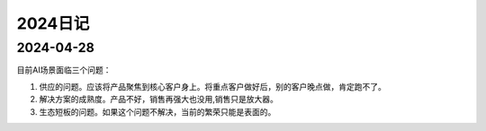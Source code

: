 2024日记
^^^^^^^^^^^^^^^^^^^^^

2024-04-28
================

目前AI场景面临三个问题：

#. 供应的问题。应该将产品聚焦到核心客户身上。将重点客户做好后，别的客户晚点做，肯定跑不了。

#. 解决方案的成熟度。产品不好，销售再强大也没用,销售只是放大器。

#. 生态短板的问题。如果这个问题不解决，当前的繁荣只能是表面的。